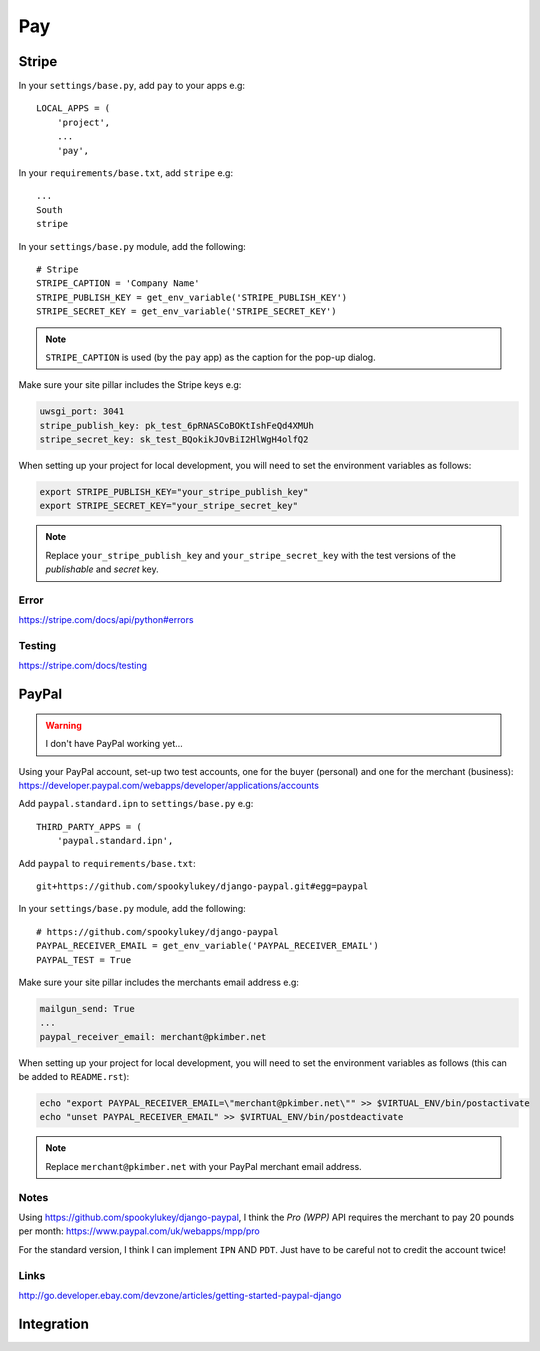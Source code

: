 Pay
***

.. highlight:: python

Stripe
======

In your ``settings/base.py``, add ``pay`` to your apps e.g::

  LOCAL_APPS = (
      'project',
      ...
      'pay',

In your ``requirements/base.txt``, add ``stripe`` e.g::

  ...
  South
  stripe

In your ``settings/base.py`` module, add the following::

  # Stripe
  STRIPE_CAPTION = 'Company Name'
  STRIPE_PUBLISH_KEY = get_env_variable('STRIPE_PUBLISH_KEY')
  STRIPE_SECRET_KEY = get_env_variable('STRIPE_SECRET_KEY')

.. note::

  ``STRIPE_CAPTION`` is used (by the ``pay`` app) as the caption for
  the pop-up dialog.

Make sure your site pillar includes the Stripe keys e.g:

.. code-block:: yaml

  uwsgi_port: 3041
  stripe_publish_key: pk_test_6pRNASCoBOKtIshFeQd4XMUh
  stripe_secret_key: sk_test_BQokikJOvBiI2HlWgH4olfQ2

When setting up your project for local development, you will need to set the
environment variables as follows:

.. code-block:: bash

  export STRIPE_PUBLISH_KEY="your_stripe_publish_key"
  export STRIPE_SECRET_KEY="your_stripe_secret_key"

.. note::

  Replace ``your_stripe_publish_key`` and ``your_stripe_secret_key`` with the
  test versions of the *publishable* and *secret* key.

Error
-----

https://stripe.com/docs/api/python#errors

Testing
-------

https://stripe.com/docs/testing

PayPal
======

.. warning:: I don't have PayPal working yet...

Using your PayPal account, set-up two test accounts, one for the buyer
(personal) and one for the merchant (business):
https://developer.paypal.com/webapps/developer/applications/accounts

Add ``paypal.standard.ipn`` to ``settings/base.py`` e.g::

  THIRD_PARTY_APPS = (
      'paypal.standard.ipn',

Add ``paypal`` to ``requirements/base.txt``::

  git+https://github.com/spookylukey/django-paypal.git#egg=paypal

In your ``settings/base.py`` module, add the following::

  # https://github.com/spookylukey/django-paypal
  PAYPAL_RECEIVER_EMAIL = get_env_variable('PAYPAL_RECEIVER_EMAIL')
  PAYPAL_TEST = True

Make sure your site pillar includes the merchants email address e.g:

.. code-block:: yaml

  mailgun_send: True
  ...
  paypal_receiver_email: merchant@pkimber.net

When setting up your project for local development, you will need to set the
environment variables as follows (this can be added to ``README.rst``):

.. code-block:: bash

  echo "export PAYPAL_RECEIVER_EMAIL=\"merchant@pkimber.net\"" >> $VIRTUAL_ENV/bin/postactivate
  echo "unset PAYPAL_RECEIVER_EMAIL" >> $VIRTUAL_ENV/bin/postdeactivate

.. note::

  Replace ``merchant@pkimber.net`` with your PayPal merchant email address.

Notes
-----

Using https://github.com/spookylukey/django-paypal, I think the *Pro (WPP)*
API requires the merchant to pay 20 pounds per month:
https://www.paypal.com/uk/webapps/mpp/pro

For the standard version, I think I can implement ``IPN`` AND ``PDT``.  Just
have to be careful not to credit the account twice!

Links
-----

http://go.developer.ebay.com/devzone/articles/getting-started-paypal-django

Integration
===========


